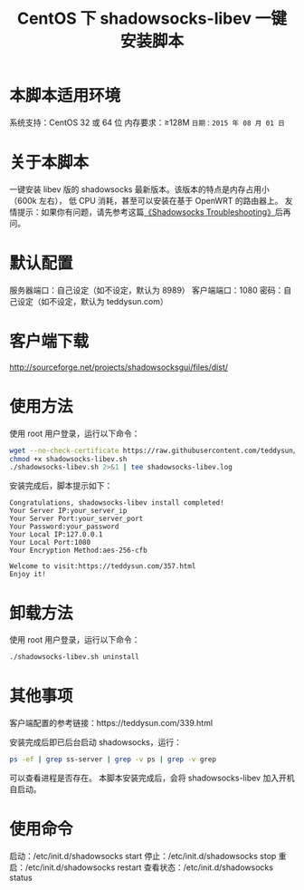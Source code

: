 #+TITLE:CentOS 下 shadowsocks-libev 一键安装脚本

* 本脚本适用环境
系统支持：CentOS 32 或 64 位
内存要求：≥128M
=日期：2015 年 08 月 01 日=

* 关于本脚本
一键安装 libev 版的 shadowsocks 最新版本。该版本的特点是内存占用小（600k 左右），
低 CPU 消耗，甚至可以安装在基于 OpenWRT 的路由器上。
友情提示：如果你有问题，请先参考这篇[[https://teddysun.com/399.html][《Shadowsocks Troubleshooting》]]后再问。

* 默认配置
服务器端口：自己设定（如不设定，默认为 8989）
客户端端口：1080
密码：自己设定（如不设定，默认为 teddysun.com）

* 客户端下载
http://sourceforge.net/projects/shadowsocksgui/files/dist/

* 使用方法
使用 root 用户登录，运行以下命令：
#+BEGIN_SRC bash
wget --no-check-certificate https://raw.githubusercontent.com/teddysun/shadowsocks_install/master/shadowsocks-libev.sh
chmod +x shadowsocks-libev.sh
./shadowsocks-libev.sh 2>&1 | tee shadowsocks-libev.log
#+END_SRC

安装完成后，脚本提示如下：
#+BEGIN_EXAMPLE
Congratulations, shadowsocks-libev install completed!
Your Server IP:your_server_ip
Your Server Port:your_server_port
Your Password:your_password
Your Local IP:127.0.0.1
Your Local Port:1080
Your Encryption Method:aes-256-cfb

Welcome to visit:https://teddysun.com/357.html
Enjoy it!
#+END_EXAMPLE

* 卸载方法
使用 root 用户登录，运行以下命令：
#+BEGIN_SRC bash
./shadowsocks-libev.sh uninstall
#+END_SRC

* 其他事项
客户端配置的参考链接：https://teddysun.com/339.html

安装完成后即已后台启动 shadowsocks，运行：
#+BEGIN_SRC bash
ps -ef | grep ss-server | grep -v ps | grep -v grep
#+END_SRC

可以查看进程是否存在。
本脚本安装完成后，会将 shadowsocks-libev 加入开机自启动。

* 使用命令
启动：/etc/init.d/shadowsocks start
停止：/etc/init.d/shadowsocks stop
重启：/etc/init.d/shadowsocks restart
查看状态：/etc/init.d/shadowsocks status
